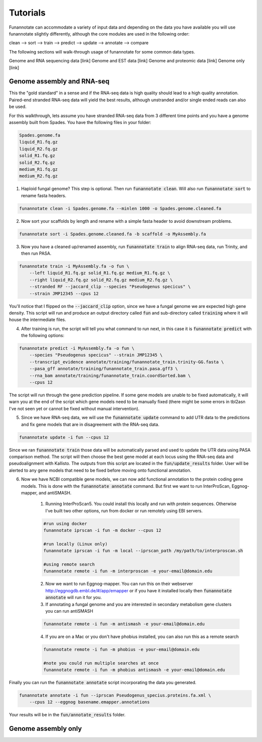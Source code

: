 
.. _tutorials:

Tutorials
================================
Funannotate can accommodate a variety of input data and depending on the data you have available you will use funannotate slightly differently, although the core modules are used in the following order:

clean --> sort --> train --> predict --> update --> annotate --> compare

The following sections will walk-through usage of funannotate for some common data types.

Genome and RNA sequencing data [link]
Genome and EST data [link]
Genome and proteomic data [link]
Genome only [link]


Genome assembly and RNA-seq 
-------------------------------------
This the "gold standard" in a sense and if the RNA-seq data is high quality should lead to a high quality annotation.  Paired-end stranded RNA-seq data will yield the best results, although unstranded and/or single ended reads can also be used.

For this walkthrough, lets assume you have stranded RNA-seq data from 3 different time points and you have a genome assembly built from Spades.  You have the following files in your folder:

.. code-block:: none

    Spades.genome.fa
    liquid_R1.fq.gz
    liquid_R2.fq.gz
    solid_R1.fq.gz
    solid_R2.fq.gz
    medium_R1.fq.gz
    medium_R2.fq.gz
    

1. Haploid fungal genome? This step is optional. Then run :code:`funannotate clean`. Will also run :code:`funannotate sort` to rename fasta headers.

.. code-block:: none

    funannotate clean -i Spades.genome.fa --minlen 1000 -o Spades.genome.cleaned.fa
    

2. Now sort your scaffolds by length and rename with a simple fasta header to avoid downstream problems.

.. code-block:: none

    funannotate sort -i Spades.genome.cleaned.fa -b scaffold -o MyAssembly.fa
    
    
3. Now you have a cleaned up/renamed assembly, run :code:`funannotate train` to align RNA-seq data, run Trinity, and then run PASA.

.. code-block:: none
    
    funannotate train -i MyAssembly.fa -o fun \
        --left liquid_R1.fq.gz solid_R1.fq.gz medium_R1.fq.gz \
        --right liquid_R2.fq.gz solid_R2.fq.gz medium_R2.fq.gz \
        --stranded RF --jaccard_clip --species "Pseudogenus specicus" \
        --strain JMP12345 --cpus 12

You'll notice that I flipped on the :code:`--jaccard_clip` option, since we have a fungal genome we are expected high gene density. This script will run and produce an output directory called :code:`fun` and sub-directory called :code:`training` where it will house the intermediate files. 

4. After training is run, the script will tell you what command to run next, in this case it is :code:`funannotate predict` with the following options:

.. code-block:: none   

    funannotate predict -i MyAssembly.fa -o fun \
        --species "Pseudogenus specicus" --strain JMP12345 \
        --transcript_evidence annotate/training/funannotate_train.trinity-GG.fasta \
        --pasa_gff annotate/training/funannotate_train.pasa.gff3 \
        --rna_bam annotate/training/funannotate_train.coordSorted.bam \
        --cpus 12

The script will run through the gene prediction pipeline. If some gene models are unable to be fixed automatically, it will warn you at the end of the script which gene models need to be manually fixed (there might be some errors in tbl2asn I've not seen yet or cannot be fixed without manual intervention).

5. Since we have RNA-seq data, we will use the :code:`funannotate update` command to add UTR data to the predictions and fix gene models that are in disagreement with the RNA-seq data. 

.. code-block:: none  

    funannotate update -i fun --cpus 12
    
Since we ran :code:`funannotate train` those data will be automatically parsed and used to update the UTR data using PASA comparison method. The script will then choose the best gene model at each locus using the RNA-seq data and pseudoalignment with Kallisto. The outputs from this script are located in the :code:`fun/update_results` folder. User will be alerted to any gene models that need to be fixed before moving onto functional annotation.

6. Now we have NCBI compatible gene models, we can now add functional annotation to the protein coding gene models. This is done with the :code:`funannotate annotate` command. But first we want to run InterProScan, Eggnog-mapper, and antiSMASH.

    1. Running InterProScan5.  You could install this locally and run with protein sequences. Otherwise I've built two other options, run from docker or run remotely using EBI servers.

    .. code-block:: none
    
        #run using docker
        funannotate iprscan -i fun -m docker --cpus 12
        
        #run locally (Linux only)
        funannotate iprscan -i fun -m local --iprscan_path /my/path/to/interproscan.sh
        
        #using remote search
        funannotate remote -i fun -m interproscan -e your-email@domain.edu

    2. Now we want to run Eggnog-mapper. You can run this on their webserver http://eggnogdb.embl.de/#/app/emapper or if you have it installed locally then :code:`funannotate annotate` will run it for you.
    
    3. If annotating a fungal genome and you are interested in secondary metabolism gene clusters you can run antiSMASH
    
    .. code-block:: none
    
        funannotate remote -i fun -m antismash -e your-email@domain.edu
    
    4. If you are on a Mac or you don't have phobius installed, you can also run this as a remote search

    .. code-block:: none
    
        funannotate remote -i fun -m phobius -e your-email@domain.edu
        
        #note you could run multiple searches at once
        funannotate remote -i fun -m phobius antismash -e your-email@domain.edu

Finally you can run the :code:`funannotate annotate` script incorporating the data you generated.

.. code-block:: none    

    funannotate annotate -i fun --iprscan Pseudogenus_specius.proteins.fa.xml \
        --cpus 12 --eggnog basename.emapper.annotations
    
Your results will be in the :code:`fun/annotate_results` folder.

    
Genome assembly only
------------------------------------- 
    
    
    
